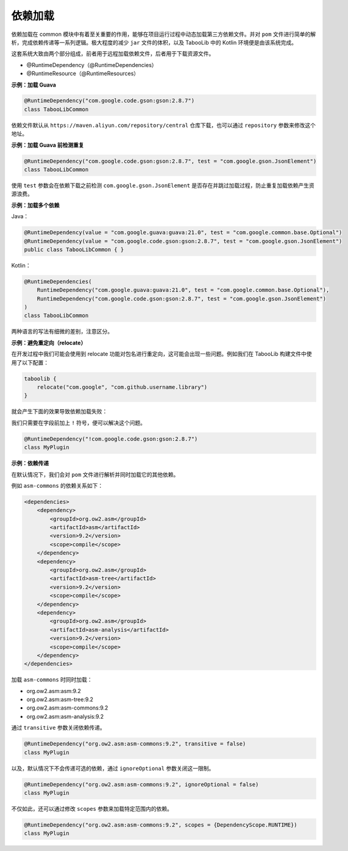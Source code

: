 ========
依赖加载
========

.. tips::

    本篇内容不限于某个类或方法，而是多个内容组成的一套系统。

依赖加载在 common 模块中有着至关重要的作用，能够在项目运行过程中动态加载第三方依赖文件。并对 ``pom`` 文件进行简单的解析，完成依赖传递等一系列逻辑。极大程度的减少 ``jar`` 文件的体积，以及 TabooLib 中的 Kotlin 环境便是由该系统完成。

这套系统大致由两个部分组成，前者用于远程加载依赖文件，后者用于下载资源文件。

* @RuntimeDependency（@RuntimeDependencies）
* @RuntimeResource（@RuntimeResources）

**示例：加载 Guava**

.. code-block:: Kotlin

    @RuntimeDependency("com.google.code.gson:gson:2.8.7")
    class TabooLibCommon

.. tips::
    
    无论这个注解写在哪里，都会在插件启动时被 TabooLib 读取。出于对多人协作的友好性，我们建议写在主类或是显眼的地方，以便他人维护。

依赖文件默认从 ``https://maven.aliyun.com/repository/central`` 仓库下载，也可以通过 ``repository`` 参数来修改这个地址。

**示例：加载 Guava 前检测重复**

.. code-block:: Kotlin

    @RuntimeDependency("com.google.code.gson:gson:2.8.7", test = "com.google.gson.JsonElement")
    class TabooLibCommon

使用 ``test`` 参数会在依赖下载之前检测 ``com.google.gson.JsonElement`` 是否存在并跳过加载过程，防止重复加载依赖产生资源浪费。

**示例：加载多个依赖**

Java：

.. code-block:: java

    @RuntimeDependency(value = "com.google.guava:guava:21.0", test = "com.google.common.base.Optional")
    @RuntimeDependency(value = "com.google.code.gson:gson:2.8.7", test = "com.google.gson.JsonElement")
    public class TabooLibCommon { }

Kotlin：

.. code-block:: kotlin

    @RuntimeDependencies(
        RuntimeDependency("com.google.guava:guava:21.0", test = "com.google.common.base.Optional"),
        RuntimeDependency("com.google.code.gson:gson:2.8.7", test = "com.google.gson.JsonElement")
    )
    class TabooLibCommon

两种语言的写法有细微的差别，注意区分。

**示例：避免重定向（relocate）**

在开发过程中我们可能会使用到 relocate 功能对包名进行重定向，这可能会出现一些问题。例如我们在 TabooLib 构建文件中使用了以下配置：

.. code-block:: kotlin

    taboolib {
        relocate("com.google", "com.github.username.library")
    }

就会产生下面的效果导致依赖加载失败：

.. image:: /images/Xnip2021-08-25_16-00-12.png

我们只需要在字段前加上 ``!`` 符号，便可以解决这个问题。

.. code-block:: Kotlin

    @RuntimeDependency("!com.google.code.gson:gson:2.8.7")
    class MyPlugin

**示例：依赖传递**

在默认情况下，我们会对 ``pom`` 文件进行解析并同时加载它的其他依赖。

例如 ``asm-commons`` 的依赖关系如下：

.. code-block:: xml

    <dependencies>
        <dependency>
            <groupId>org.ow2.asm</groupId>
            <artifactId>asm</artifactId>
            <version>9.2</version>
            <scope>compile</scope>
        </dependency>
        <dependency>
            <groupId>org.ow2.asm</groupId>
            <artifactId>asm-tree</artifactId>
            <version>9.2</version>
            <scope>compile</scope>
        </dependency>
        <dependency>
            <groupId>org.ow2.asm</groupId>
            <artifactId>asm-analysis</artifactId>
            <version>9.2</version>
            <scope>compile</scope>
        </dependency>
    </dependencies>

加载 ``asm-commons`` 时同时加载：

* org.ow2.asm:asm:9.2
* org.ow2.asm:asm-tree:9.2
* org.ow2.asm:asm-commons:9.2
* org.ow2.asm:asm-analysis:9.2

通过 ``transitive`` 参数关闭依赖传递。

.. code-block:: Kotlin

    @RuntimeDependency("org.ow2.asm:asm-commons:9.2", transitive = false)
    class MyPlugin

以及，默认情况下不会传递可选的依赖，通过 ``ignoreOptional`` 参数关闭这一限制。

.. code-block:: Kotlin

    @RuntimeDependency("org.ow2.asm:asm-commons:9.2", ignoreOptional = false)
    class MyPlugin

不仅如此，还可以通过修改 ``scopes`` 参数来加载特定范围内的依赖。

.. code-block:: Kotlin

    @RuntimeDependency("org.ow2.asm:asm-commons:9.2", scopes = {DependencyScope.RUNTIME})
    class MyPlugin